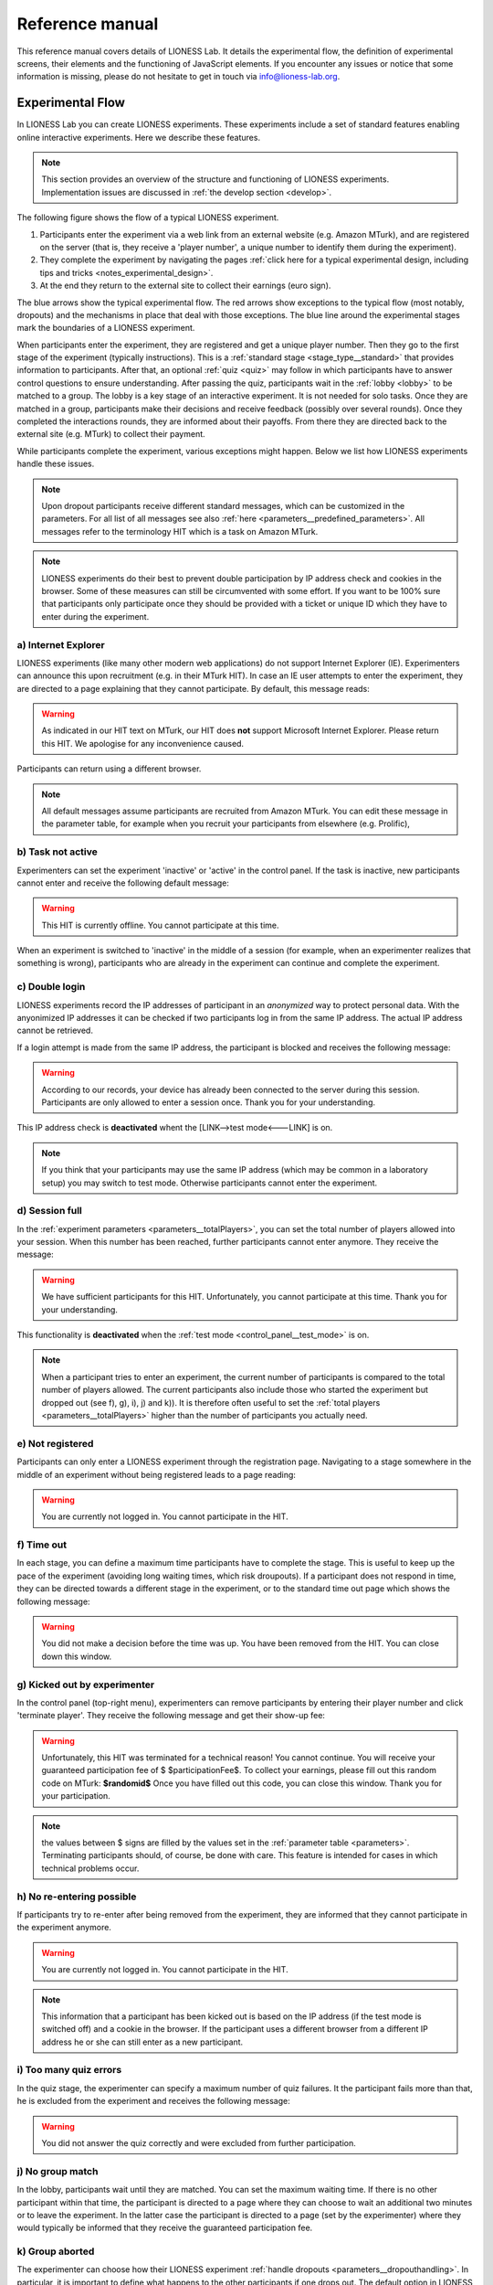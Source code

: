 =========================
Reference manual
=========================

This reference manual covers details of LIONESS Lab. It details the experimental flow, the definition of experimental screens, their elements and the functioning of JavaScript elements. If you encounter any issues or notice that some information is missing, please do not hesitate to get in touch via info@lioness-lab.org. 

Experimental Flow
==================

In LIONESS Lab you can create LIONESS experiments. These experiments include a set of standard features enabling online interactive experiments. Here we describe these features.

.. note:: This section provides an overview of the structure and functioning of LIONESS experiments. Implementation issues are discussed in :ref:`the develop section <develop>`.

The following figure shows the flow of a typical LIONESS experiment.

1. Participants enter the experiment via a web link from an external website (e.g. Amazon MTurk), and are registered on the server (that is, they receive a 'player number', a unique number to identify them during the experiment).
2. They complete the experiment by navigating the pages :ref:`click here for a typical experimental design, including tips and tricks <notes_experimental_design>`.
3. At the end they return to the external site to collect their earnings (euro sign).

.. image:: _static/control_flow2.png

The blue arrows show the typical experimental flow. The red arrows show exceptions to the typical flow (most notably, dropouts) and the mechanisms in place that deal with those exceptions. The blue line around the experimental stages mark the boundaries of a LIONESS experiment.

When participants enter the experiment, they are registered and get a unique player number. Then they go to the first stage of the experiment (typically instructions). This is a :ref:`standard stage <stage_type__standard>` that provides information to participants. After that, an optional :ref:`quiz <quiz>` may follow in which participants have to answer control questions to ensure understanding. After passing the quiz, participants wait in the :ref:`lobby <lobby>` to be matched to a group. The lobby is a key stage of an interactive experiment. It is not needed for solo tasks. Once they are matched in a group, participants make their decisions and receive feedback (possibly over several rounds). Once they completed the interactions rounds, they are informed about their payoffs.  From there they are directed back to the external site (e.g. MTurk) to collect their payment.

While participants complete the experiment, various exceptions might happen. Below we list how LIONESS experiments handle these issues.

.. note:: Upon dropout participants receive different standard messages, which can be customized in the parameters. For all list of all messages see also :ref:`here <parameters__predefined_parameters>`. All messages refer to the terminology HIT which is a task on Amazon MTurk.

.. note:: LIONESS experiments do their best to prevent double participation by IP address check and cookies in the browser. Some of these measures can still be circumvented with some effort. If you want to be 100% sure that participants only participate once they should be provided with a ticket or unique ID which they have to enter during the experiment.

a) Internet Explorer
---------------------

LIONESS experiments (like many other modern web applications) do not support Internet Explorer (IE). Experimenters can announce this upon recruitment (e.g. in their MTurk HIT). In case an IE user attempts to enter the experiment, they are directed to a page explaining that they cannot participate. By default, this message reads:

.. warning:: As indicated in our HIT text on MTurk, our HIT does **not** support Microsoft Internet Explorer.                         Please return this HIT. We apologise for any inconvenience caused.

Participants can return using a different browser.

.. note:: All default messages assume participants are recruited from Amazon MTurk. You can edit these message in the parameter table, for example when you recruit your participants from elsewhere (e.g. Prolific),

b) Task not active
-------------------

Experimenters can set the experiment 'inactive' or 'active' in the control panel. If the task is inactive, new participants cannot enter and receive the following default message:

.. warning:: This HIT is currently offline. You cannot participate at this time.

When an experiment is switched to 'inactive' in the middle of a session (for example, when an experimenter realizes that something is wrong), participants who are already in the experiment can continue and complete the experiment.


c) Double login
----------------

LIONESS experiments record the IP addresses of participant in an *anonymized* way to protect personal data. With the anyonimized IP addresses it can be checked if two participants log in from the same IP address. The actual IP address cannot be retrieved.

If a login attempt is made from the same IP address, the participant is blocked and receives the following message:

.. warning:: According to our records, your device has already been connected to the server during this session.                Participants are only allowed to enter a session once. Thank you for your understanding.

This IP address check is **deactivated** whent the [LINK-->test mode<---LINK] is on.

.. note:: If you think that your participants may use the same IP address (which may be common in a laboratory setup) you may switch to test mode. Otherwise participants cannot enter the experiment.

d) Session full
----------------

In the :ref:`experiment parameters <parameters__totalPlayers>`, you can set the total number of players allowed into your session. When this number has been reached, further participants cannot enter anymore. They receive the message:

.. warning:: We have sufficient participants for this HIT. Unfortunately, you cannot participate at this time. Thank you for your understanding.

This functionality is **deactivated** when the :ref:`test mode <control_panel__test_mode>` is on.

.. note:: When a participant tries to enter an experiment, the current number of participants is compared to the total number of players allowed. The current participants also include those who started the experiment but dropped out (see f), g), i), j) and k)). It is therefore often useful to set the :ref:`total players <parameters__totalPlayers>` higher than the number of participants you actually need.

e) Not registered
-------------------

Participants can only enter a LIONESS experiment through the registration page. Navigating to a stage somewhere in the middle of an experiment without being registered leads to a page reading:

.. warning:: You are currently not logged in. You cannot participate in the HIT.


f) Time out
-------------

In each stage, you can define a maximum time participants have to complete the stage. This is useful to keep up the pace of the experiment (avoiding long waiting times, which risk droupouts). If a participant does not respond in time, they can be directed towards a different stage in the experiment, or to the standard time out page which shows the following message:

.. warning:: You did not make a decision before the time was up. You have been removed from the HIT. You can close down this window.

g) Kicked out by experimenter
-------------------------------

In the control panel (top-right menu), experimenters can remove participants by entering their player number and click 'terminate player'. They receive the following message and get their show-up fee:

.. warning:: Unfortunately, this HIT was terminated for a technical reason! You cannot continue. You will receive your guaranteed participation fee of $ $participationFee$. To collect your earnings, please fill out this random code on MTurk:
                **$randomid$** Once you have filled out this code, you can close this window.
                Thank you for your participation.


.. note:: the values between $ signs are filled by the values set in the :ref:`parameter table <parameters>`. Terminating participants should, of course, be done with care. This feature is intended for cases in which technical problems occur.

h) No re-entering possible
---------------------------

If participants try to re-enter after being removed from the experiment, they are informed that they cannot participate in the experiment anymore.

.. warning:: You are currently not logged in. You cannot participate in the HIT.

.. note:: This information that a participant has been kicked out is based on the IP address (if the test mode is switched off) and a cookie in the browser. If the participant uses a different browser from a different IP address he or she can still enter as a new participant.

i) Too many quiz errors
-------------------------

In the quiz stage, the experimenter can specify a maximum number of quiz failures. It the participant fails more than that, he is excluded from the experiment and receives the following message:

.. warning:: You did not answer the quiz correctly and were excluded from further participation.

j) No group match
------------------

In the lobby, participants wait until they are matched. You can set the maximum waiting time. If there is no other participant within that time, the participant is directed to a page where they can choose to wait an additional two minutes or to leave the experiment. In the latter case the participant is directed to a page (set by the experimenter) where they would typically be informed that they receive the guaranteed participation fee.

k) Group aborted
------------------

The experimenter can choose how their LIONESS experiment :ref:`handle dropouts <parameters__dropouthandling>`. In particular, it is important to define what happens to the other participants if one drops out. The default option in LIONESS experiment is *continue with reduced group*, so that the other group members can finish the experiment, avoiding participant disappointment and potential reputation damage on the part of the experimenter. The settings for dropout handling can be found in the :ref:`handle dropouts <parameters__dropouthandling>`.

If  *terminate group* is selected as the dropout handling option, all players of the group are removed from the experiment and receive the following message:

.. warning:: Unfortunately, one of the players in your group dropped out of the HIT! You cannot continue. You will receive your guaranteed participation fee of $ $participationFee$. To collect your earnings, please fill out this random code on MTurk: **$randomid$** Once you have filled out this code, you can close this window. Thank you for your participation.

.. _stage_type:

Stage type
=========================

There are three different types of stages, the names of which are largely self-explanatory.

.. _stage_type__standard:

Standard
--------

Standard stages are the most commonly used types. In this stage types, all :ref:`elements` are available to use. This stage type is typically used for instructions, screens that require responses, and feedback screens.

.. _quiz:

Quiz
----

Quiz stages have the same functionality available as Standard stages, but there is one feature on top of that. For Quiz stages, LIONESS documents the number of attempts a participant needs to proceed. Typically, input :ref:`elements` in quiz stages will have the field *correct value* defined. The variable *quizFail* in the :ref:`session table <experiment_tables__session>` tracks the total number of attempts a participant has made.  For each player, it both stores the total and by-item number of mistakes.

For a quiz stage you can set the maximum number of attempts that participants have, using the 'Attempts' field. If this field is defined, participants will see how many attempts they have left. If a participant fails to solve all questions correctly within the specified number of attempts, they are sent to a page (defined in the parameters table; see 'too many quiz errors') telling them that they cannot participate.

.. _lobby:

Lobby
-----

In lobby stages, participants are matched in groups. The matching procedure is defined *globally* in the :ref:`parameter table <parameters>`. In case no elements are defined in a lobby stage, a default text will be shown, along with an auto-updated message indicating how many other participants are currently needed to form a group. This message gives the participants an idea how long they will have to wait before their interactive task starts (see example below).

.. image:: _static/Lobby.png
   :alt:  500px


.. important:: LIONESS experiments currently only support one lobby.


.. _matching_procedures:

Matching procedures
-------------------

Once sufficiently many participants are in the lobby a group can be formed. Experimenters can choose 3 types of matching:

:First come, first serve: As soon as sufficiently many participants are in the lobby, a group will be formed.

Before the lobby, experimenters can assign different *roles* to players (using the variable *role* in the :ref:`core table <experiment_tables__core>`). The other two available types of matching make use of this variable 'role' to form groups.

:Groups with unique roles: As soon as at least 1 participant with each role 1...n is present (where n is the group size), a group will be formed.

:Group with the same role: Groups are formed of participants with the *same* role. This is useful when you have different treatments in the same session, and participants from the same treatment need to be grouped together.

.. _stage_and_element__countdown_timer:

Countdown timer
~~~~~~~~~~~~~~~
In interactive tasks, it is often useful to set timers on decisions to keep up the pace of the experiment. Countdown timers prompt participants to give responses within a set time, and reduces the waiting time for their group mates, which in turn reduces inattention and dropouts.

.. image:: _static/Timeoutpic.png
   :alt:  500px

To add a timer to a participant screen, click the *timer* switch on the top of the stage. Set the time (in seconds) that participants can take to submit their response. If the option *leave stage after timeout* is switched off, nothing will happen once the timer reaches 0. If this option is switched on, you are prompted to define the stage to which non-responsive participants are directed to. You can choose a stage that you defined yourself, or choose the *standard* timeout page. This page will show the participants the :ref:`message <parameters__messages>` that is specified in the :ref:`parameters table <parameters>`. You can also choose to direct non-responsive participants to the waiting screen of the current stage. In that case, make sure that the experiment can continue, e.g. by filling out a default response by the participant so that results can be calculated.

.. note:: If you automatically direct all participants to a stage on timeout, they may arrive at different times at the next page (due to different internet speed). They are not directed to a waiting screen in this case. Therefore, you should add another stage where buttons click a continue button and then "wait for others" on the waiting page. This guarantees that synchronisation is done correctly.

Note that in :ref:`JavaScript <elements__javascript_program>` , the number of seconds in the countdown timer can be manipulated with the variable *TimeOut*. This is useful if you want to give participants more time in early rounds. The below example illustrates this.

.. code-block:: javascript

   if (period < 3){
     TimeOut=120;
	}




.. _main_menu:


.. _elements:

Elements
=========================

.. _adding_an_element:

Adding an element
-----------------
You can add a new element to a stage by clicking on the drop-down menu *add new element.*

.. image:: _static/Add_new_element.png
   :alt:  600px

Once you have clicked on the element type of your choice, you paste it by clicking on the 'paste' button.

.. image:: _static/Paste_element.png
   :alt:  600px


Generic properties of elements
------------------------------

Move element
~~~~~~~~~~~~~

move up

.. image:: _static/Up.png
   :alt:  30px

move down

.. image:: _static/Down.png
   :alt:  30px

display condition
~~~~~~~~~~~~~~~~~~~~~~~~~~

.. image:: _static/Display_condition.png
   :alt:  30px

For each display element, you can use the JS variables defined above it (as well as global variables) to specify display conditions. These conditions are evaluated in JavaScript directly. This means that setting display conditions for elements, you do not need the dollar signs to refer to variables.

JavaScript elements do not have display conditions. Display items generated by JS (written to the participant screen with, e.g., `document.write()` ) will be placed at the position of the JS element.

For example, if you want to display a text box in period 1 only, you can define its display condition as follows:

.. image:: _static/ConditionalDisplayExample.png
   :alt:  100px

Copy element
~~~~~~~~~~~~~

.. image:: _static/Copy.png
   :alt:  30px

Cut element
~~~~~~~~~~~~~

.. image:: _static/Cut.png
   :alt:  30px

Delete element
~~~~~~~~~~~~~~~~~~~~~~~~~~

.. image:: _static/Delete.png
   :alt:  30px

Element types
-------------

.. _elements__text_box:

Textbox
~~~~~~~

Here is an example of how textbox element looks like:

.. image:: _static/Exampletext1.png
   :alt: exampletext1.png

This text box element will show the following text to the participants.

.. image:: _static/Exampletext2.png
   :alt: exampletext2.png
   :width: 180pt

In the textbox element, you can insert text, such as the description of your experiment. When you double click the area inside the text box, a user friendly WYSIWYG editor will appear.

.. image:: _static/Textboxdoubleclick.png
   :alt: textboxdoubleclick.png

In this interface you can adjust text fonts and colour, but you can also use standard HTML. You can toggle between WYSIWYG and HTML view by double clicking in the editor. By clicking the ``< >`` sign you can toggle back and edit the HTML directly.

.. image:: _static/Textbox_gui.png
   :alt: textbox_gui.png

.. _elements__button:

Button
~~~~~~

.. image:: _static/Button.png
   :alt: button.png

The Button element mainly functions as a trigger to move on to the next desired stage. There are six sub elements in the Button element. They are like the following:

:Button label:
    You can define the name of the button which will appear to the participant, in this case *continue.*

:Proceed:
    In the *proceed* element, you can define whether pressing the button automatically leads to the next desired page or wait until all other participants press the button so that all participants can continue simultaneously. For the former case you can select *if possible,* and for the latter case you can select *Wait for others.*
    
.. note:: All buttons on one stage should all have the same setting: all *Wait for others.* or all *if possible*. If you mix the two options, some players A wait for players B of their group which already have proceded (due to players B having *if possible*). Players A will then never be pushed forward.  

:Appears after:
    If you would like to set a restriction that participants can proceed only after some amount of time, then you can define after how many seconds will the participants be able to proceed to the next stage. If you wish not to use this function, then you can just leave it as it is.

:Button countdown:
    If this is activated, then a countdown is shown until the button appears.

:Next stage:
   In this menu, you can define onto which stage the experiment proceed. Default is it will proceed to the next stage so you can just leave it as it is if this is the case, but you can also define it to jump to another page. Jumping to another page is useful when you want to skip certain pages in the middle.

:Checker:
   If you want to execute JavaScript code when a participant clicks a button, you can use the checker element. One useful application of this option is checking whether two values in two separate input fields add up to a certain value, for example:

   .. code-block:: javascript

      if (value1+value2 != 10) {
         showError('The total number should be 10!');
         return false;
         }


.. _elements__javascript_program:

JavaScript program
~~~~~~~~~~~~~~~~~~

JavaScript programs allow you to interact with the server and do calculations. A set of pre~defined :ref:`functions <javascript__interacting_with_the_database>` is available to get variables from the database and to write data to the database tables. When you start defining your JavaScript element, LIONESS Lab will open an editor.

.. image:: _static/Javascript_program.png
   :alt: javascript_program.png

By default, JavaScript programs will be executed in the participants' browsers when the page loads. One exception to this is the checker functionality in :ref:`button <elements__button>` elements, which is executed once the button is clicked.

Note that JavaScript elements allow for great flexibility. For example, with a bit of programming experience you can add design your own display items (e.g. in an SVG canvas), add interactive elements to your page revealing information upon mouse~click, or animate items in your screen. We have a few :ref:`examples <javascript_code_snippets>` available.

Also note that JavaScript is a language widely used by web programmers. The large user base ensures that you will be able to solve the vast majority of your programming issues with a simple Google search.

JavaScript programs are limited to 500 lines.

.. _numeric_input:

Numeric input
~~~~~~~~~~~~~

An example of using numeric input element in an experiment is like the following.

.. image:: _static/Numeric_input.png
   :alt: numeric_input.png


This content will show the following screen to participants.

.. image:: _static/Example_numericInput.png
   :alt: example_numericInput.png


In this element, you can collect participant's responses in numbers.

.. image:: _static/Numeric.png
   :alt: numeric.png


:Text:
   You can set the question to which the participants will be answering.

:Variable name:
   You can set the name of the variable of the numeric input. This will be handy later on when you have to use the participant's answers in Javascript or for analysis.

:Minimum:
   You can define the minimum value which participants can enter. If this condition is not met, a warning message will appear to the participants.

:Maximum:
   This is the maximum value the participants can enter. Like minimum, when participants enter a value which exceeds this value, then a warning sign will appear.

:Decimal place:

:Correct value:
   Optionally, you can set a correct value for the participants' answer. If the participant's response does not match this value, a warning sign will appear and participants will not be able to proceed to the next stage.

:Required:
   If you activate this element, then the participants will be able to proceed only if this input field is answered.

:Inline:
   Display the input field next to the text.

Radio line
~~~~~~~~~~

An example of the radioline produced by this element looks like this:

.. image:: _static/Radioline_example.png
   :alt: radioline_example.png


In this element, you can make a scale on which the participants can choose their discrete numerical answer.

Adding a radio line element prompts you to define the following:

.. image:: _static/Radioline1.png
   :alt: radioline1.png

:Text above:
   Define the question to which the participants will answer. It will be located where *radioline* is in the example.


:Variable name:
   You can set the name of the variable of the numeric input. This will be handy later on when you have to use the participant's answers in Javascript or for analysis.


:Minimum:
   The minimum value is the value of the leftmost option of the radioline. However, the absolute value of the minimum option does not appear to the participants. Subtracting maximum value by minimum value determines how many dots (options) there are between minimum and maximum value.


:Maximum:
   The maximum value is the value of the rightmost option of the radioline. However, the absolute value of the maximum option does not appear to the participants. Subtracting maximum value by minimum value determines how many dots (options) there are between minimum and maximum value.

:Label left:
   You can assign a name for the lowest value on the radio line. For example, if you were to indicate in a scale of 1 to 7 about liking, then usually the value on the left is most negative.

:Label right:
   You can assign a name for the highest value on the radio line. For example, if you were to indicate in a scale of 1 to 7 about liking, then usually the value on the right is most positive.


:Required:
   If you activate this element, then the participants will be able to proceed only if this input field is answered.


:Correct value:
   Optionally, you can set a correct value for the participants* answer. If the participant's response does not match this value, a warning sign will appear and participants will not be able to proceed to the next stage.

Slider
~~~~~~

.. image:: _static/Slider_example.png
   :alt: Slider_example.png


This is an example of how a slider element looks like to the participants.

In this element, you can make a slider on which participants can indicate their discrete numerical answer by sliding the button onto a certain location in the slider. It is basically same as radio line.

.. image:: _static/Slider.png
   :alt: Slider.png


:Variable name:
   You can set the name of the variable of the numeric input. This will be handy later on when you have to use the participant's answers in Javascript or for analysis.


:Minimum:
   The minimum value is the value of the leftmost option of the slider. However, the absolute value of the minimum option does not appear to the participants. Subtracting maximum value by minimum value determines how many dots (options) there are between minimum and maximum value.


:Maximum:
   The maximum value is the value of the rightmost option of the slider. However, the absolute value of the maximum option does not appear to the participants. Subtracting maximum value by minimum value determines how many dots (options) there are between minimum and maximum value.

:Stepsize:
   This indicates the unit which the button can be incremented or decremented along the slider. For example, if the stepsize is big, then the distance among possible locations of the button will be also larger.

:Default:
   The starting position of the slider. This is the value that the slider takes when it is not moved by the participant.


:Label left:
   You can assign a name for the lowest value on the slider. For example, if you were to indicate in a scale of 1 to 7 about liking, then usually the value on the left is most negative.


:Label right:
   You can assign a name for the highest value on the slider. For example, if you were to indicate in a scale of 1 to 7 about liking, then usually the value on the right is most positive.


:Correct value:
   Optionally, you can set a correct value for the participants' answer. If the participant's response does not match this value, a warning sign will appear and participants will not be able to proceed to the next stage.

.. _discrete_choice:

Discrete choice
~~~~~~~~~~~~~~~

.. image:: _static/ExampleDiscreteChoice.png
   :alt: ExampleDiscreteChoice.png


This is an example of a discrete choice element shown to the participants.

Discrete choice element is basically just like a multiple~choice question. Participants can choose their answers among the given options.

.. image:: _static/Discrete_choice.png
   :alt: discrete_choice.png



:Text above:
   You can set the question to which the participants will be answering.


:Variable name:
   You can set the name of the variable of the discrete choice the participants will make.

:Required:
   If you activate this element, then the participants will be able to proceed only if this input field is answered.


:Inline:
   Display the input field next to the text.

:Order of options:
   There are two ways of presenting options - one is *as stated* and one is *random.* In the former case, the order of options will appear exactly how the experimenter arranged the order, and for the latter the order of options will be random for each subject.

:Display of options:
   There are three ways to display options - vertical boxes, horizontal boxes, and dropdown list.


:Correct value:
   Optionally, you can set a correct value for the participants' answer. If the participant's response does not match this value, a warning sign will appear and participants will not be able to proceed to the next stage.


:Default:

:Num options:
   Here, you can define among how many discrete choices the participants can make their choice.

:Options:
   You can write the name of the options which will be appeared to the participants. Also, presenting images instead of text is possible by providing a link: ``<img src = link of the image>``. Beware that the image should be uploaded on another open access website. The 'value' for each options will be recorded to the database, and can be used for later analysis or Javascript program.

Reference
~~~~~~~~~~~~~~~~
.. image:: _static/Element_reference.png
     :alt: element_reference.png

Here, you can refer to a previously created element. When you change the original element, the element reference will change along with it. You can only refer to an element from your current experiment.

Text input
~~~~~~~~~~

.. image:: _static/ExampleTextInput.png
   :alt: ExampleTextInput.png


This is an example of a text input element shown in the actual experiment.


:Variable name:
   You can set the name of the variable of the numeric input. This will be handy later on when you have to use the participant's answers in Javascript or for analysis.

:Minimum characters:
   Optionally, you can define minimum number of characters the participants should enter in this input field before proceeding to the next stage.

:Maximum characters:
   Optionally, you can define maximum number of characters the participants can enter in this input field.

:Number of rows:
   The vertical size of the box (the number of lines that is displayed).

:Required:
   If you activate this element, then the participants will be able to proceed only if this input field is answered.

Back button
~~~~~~~~~~~

.. image:: _static/Backbutton.png
   :alt: Backbutton.png


:Button label:
   You can define the name of the button which will appear to the participant, in this case *back*.

:Back to:
   In this menu, you can define onto which stage the experiment will go back. The default setting is it will go back to the stage right before so you can just leave it as it is if this is the case. You can also define it to jump to another page.


.. _javascript:


JavaScript
=========================

LIONESS experiments use JavaScript to do calculations and to interact with the :ref:`database <experiment_tables>` `JavaScript <http://www.w3schools.com/js/default.asp>`__ (JS) is a widely used language for web programming. JS is executed in the browser of the participants (so, not on the server).

JavaScript code can be added to any stage of your LIONESS experiment through a :ref:`JavaScript element <elements__javascript_program>`.

.. _javascript__access_the_variables:

.. warning:: If you use comments in your code, you should always use `/*` comment `*/` instead of `//` comment. Some browsers (Safari) may misinterpreted commenting out single lines with `//`.

Access JS variables
------------------------------------

Values of JS variables can be accessed in other elements (e.g. a text box) by adding dollar signs on both sides of the variable name (e.g. `$contribution$`).

.. _standard_variables:

Default variables
------------------

When a participant's page loads, all variables defined in the :ref:`parameters table <parameters>` are loaded. This is also true for the
following default variables from the :ref:`core table <experiment_tables__core>`. This means that these variables are defined (i.e. have a value) in every screen and their values are accessible in JS.

================= ================================
Variable name     Details
================= ================================
playerNr          Number of the focal player within the session
groupNr           Group number of the focal player
subjectNr         Player number of the focal player within group
period            Period number of the focal player within session
tStart            System time in seconds upon page load
currentGroupSize
role
bot
randomid
================= ================================




.. _javascript__interacting_with_the_database:

Interacting with the database
------------------------------------

LIONESS experiment reply on a combination of JavaScript (code that is executed in the participants' browsers), and PHP (to generate the web pages on the experimental server) and MySQL (for managing the database). 

Variables specified in input elements' (numeric input, choice buttons, etc) will be automatically stored in the table *decisions*. These variables have to have *unique names*. Using duplicate names can lead to unexpected behaviour of the experiment.

JavaScript elements allow you to read from and write to the database, using the below functions. Note that each function has a *simple* and a *full* version. The simple versions always assume that the function pertains to the current player, the current group, and the current period. In the below examples, the simple and full versions are equivalent.


Writing to the database
-----------------------

You can directly write to the :ref:`decisions table <experiment_tables__decisions>`  of the experiment's database, using the following functions. 

:Function: setValue()

   :Arguments: *table name, condition,* variable name

   :Simple example: setValue('payoffThisPeriod');

   :Full example: setValue('decisions', 'playerNr='+playerNr+' and period='+period, 'payoffThisPeriod');


:Function: record()

   :Arguments: variable name, value

   :Simple example: record('PGGshare', publicGoodShare);


:Function: setBonus()

   :Arguments: amount

   :Simple example: setBonus(payoff);


The function `record()` will create a variable in the decisions table with the name of the first argument and the value of the second argument. In the example above, the decisions table would have one column with the name 'PGGshare', the value of which would equal the value of the JavaScript variable 'publicGoodShare'.

.. note:: Make sure that the variables you write to the database have *unique names*. In addition, for database management reasons, it is currently not possible to create new variables in the database using *for loops* or *while loops*. Italic function parameters are optional.

The function `setBonus()` will write the value in its argument to the variable `bonusAmount` in the 'sessions' table. It will also update the variable `totalEarnings` in that table to the sum of `bonusAmount` and `participationFee`.

**The value argument cannot contain any operators, such as the + or the - sign.**

Reading from the database
-------------------------
Italic function parameters are optional.

:Function: getValue()

   :Arguments: *table name, condition,* variable name

   :Return value: one element

   :Simple example: getValue('someVariable');

   :Full example: getValue('decisions', 'playerNr='+playerNr+' and period='+period, 'someVariable');


:Function: getValues()

   :Arguments: *table name, condition,* variable name

   :Return value: array

   :Simple example: getValues('someVariable');

   :Full example: getValues('decisions', 'playerNr='+playerNr+' and period='+period, 'someVariable');


There are special functions for retrieving the values from others in your group, in the current period.

:Function: getValuesOthers()

   :Arguments: variable name

   :Return value: array starting from 0 ordered by subjectNr

   :Simple example: getValuesOthers('someVariable');



.. _javascript_code_snippets:

JavaScript code snippets
-------------------------


.. _parameters:

Parameters
==========
The parameters of your LIONESS experiment are set in this menu. Your settings are stored in the globals table. In each participant screen, the parameters defined here are available through JavaScript. The variable names are exactly as described here.

The menu contains three tabs: :ref:`predefined parameters<parameters__predefined_parameters>`, :ref:`messages<parameters__messages>` and :ref:`custom parameters<parameters__own_parameters>`.


.. _parameters__predefined_parameters:

Predefined parameters
---------------------

.. image:: _static/Parameter_table.png
   :alt:  300px

active
~~~~~~

This parameter regulates whether the experiment is active, and is set in the :ref:`control panel <control_panel>`. When the experiment is *active*, the value of this parameter is 1, otherwise it is 0. Participants can only enter active experiments.

testMode
~~~~~~~~~~~~~~

This parameter regulates the :ref:`test mode <control_panel__test_mode>`, and is set in the :ref:`control panel <control_panel>`. In the test mode, multiple participants can be operated from the same browser, using different tabs. This is useful when developing your LIONESS experiment. TestMode can be set in the :ref:`Control panel <control_panel>` and should not been changed here.

.. _parameters__totalPlayers:

totalPlayers
~~~~~~~~~~~~~~

This parameter sets a *cap* on the total number of participants allowed to enter an experimental setting. In test mode the cap is removed. When a participant tries to enter a session after this number has been reached, they will be redirected to a screen displaying a :ref:`message1 <parameters__messages>` indicating that the current session is full.

.. _parameters__groupSize:

groupSize
~~~~~~~~~~~~~~

This parameter defines the size of the groups. Once the number of participants waiting in the lobby equals this number, the :ref:`controller algorithm <control_panel__controller_algorithm>` will match them into a group and pushes them to the next stage. Typically, this next stage will be thefirst stage of a period (see :ref:`loopStart <parameters__loopstart>`).

.. _parameters__numberperiods:

numberPeriods
~~~~~~~~~~~~~~

This parameter defines the total number of periods in the experiment. Periods start with the stage defined in :ref:`loopStart <parameters__loopstart>` and end with :ref:`loopEnd <parameters__loopend>`).

.. _parameters__loopstart:

loopStart
~~~~~~~~~~~~~~

The parameter defines which stage is the first stage of a period. When a group reaches the stage define in :ref:`loopEnd <parameters__loopend>`, all participants in that group will be directed here, if the period number has not reached the value set in :ref:`numberPeriods <parameters__numberPeriods>`.


.. _parameters__loopend:

loopEnd
~~~~~~~~~~~~~~

This parameter defines which stage is the last stage of a period. When a group reaches this stage, the period number of this group will be increased with 1, and all members will be redirected to the stage defined in :ref:`loopStart <parameters__loopstart>`. When the period number has reached :ref:`numberPeriods <parameters__numberPeriods>`, the group will proceed to the stage defined right next to this stage. Note that in the last stage of a period, participants will typically have to wait for all of their group mates to finish the period, that is, they have to *wait for all* before they can proceed.

.. _parameters__participationfee:

participationFee
~~~~~~~~~~~~~~~~~~~~~~~~~~~~

This parameter sets the guaranteed participation fee, which participants will receive independently of their performance in the experiment.

exchangeRate
~~~~~~~~~~~~~~

The exchange rate can be used to convert experimental points into real money.

.. _parameters__dropouthandling:

dropoutHandling
~~~~~~~~~~~~~~~~

This parameter defines how dropouts should be handled. There is not much a software can do for participants who lose their connection to the experimental server (e.g. due to unstable internet), or close down their browser in the middle of an experimental session.  Participants who dropped out by failing to respond within the set time will be directed to a screen displaying a :ref:`message <parameters__messages>` indicating that their task is over. 

LIONESS experiments automatically notice dropouts like these, and will de-register disconnected participants from the experiment. Technically, upon dropout, the controller algorithm (activated with the script behind the heartbeat in the Control panel) reduces the variable 'currentGroupSize' with 1, for all the participants in the group of the participant who dropped out. From the parameter menu, you can choose from three options defining how to deal with the other group members. 

:terminate group: If one participant drops out, the other participants in their group will be led to a screen displaying a :ref:`message <parameters__messages>` indicating that one of the group mates has dropped out and that the session is over. When you choose this option, consider taking measures to compensate these group mates as they might expect to earn some more in the periods they will not be able to complete due to this dropout. 


:proceed with reduced group: This is the default setting. Once a participant drops out, the other group members continue with a group reduced in size. The variable *currentGroupSize* in the :ref:`core table <experiment_tables__core>` will be reduced with 1. When you choose this option, consider adding a warning message to the other participants. For this you can use a JS element that displays a message under the condition that currentGroupSize < groupSize. Finally, please keep in mind that in many cases, the data generated by groups reduced in size requires special treatment in analyses.


:disable exclusion: This option is best used for individual (non-interactive) tasks, or when you deploy LIONESS in the laboratory (that is, not with participants recruited online), where dropouts are atypical. When a participant loses connection to the server (e.g. due to network problems), you can try to solve this without the participant dropping out. The other members of the group typically wait and continue once the problem is solved.

Note that currently, LIONESS Lab does not have any standard measures in place to have dropouts replaced by other players, or by bots. In case you are considering an experimental design with features like these, you can program this manually using JavaScript elements in the appropriate (decision) screens. Note that, however, the data stemming from groups that include computer-generated responses may be compromised, and  may require careful consideration in any analyses. We are aware of at least some experimenters having used techniques like this in LIONESS Lab. Do not hesitate to `get in touch <https://groups.google.com/forum/?utm_medium=email&utm_source=footer#!forum/lioness-lab>`__ if you require further information on this.

sortableMatching
~~~~~~~~~~~~~~~~~~

This defines how the participants in the lobby are matched in groups. There are two options to choose from.

:first come, first serve: This is the default option. As soon as the number of participants in the lobby equals :ref:`groupSize <parameters__groupsize>` they are matched and can start interacting. This setting aims to minimize waiting time.

:match groups with unique roles: In some cases you might want to allocate roles before you assign participants to groups. Before participants enter the lobby, they can be assigned a role (by setting their variable *role* in the :ref:`core table <experiment_tables__core>`. Roles need to start with 1, and run up to value value of the groupSize. For example, if you have groups of 3, a group will be formed as soon as a set of players with roles 1, 2 and 3 can be formed.

.. _parameters__messages:

Messages
---------

Each experiment contains a page with messages tell participants that their session has terminated prematurely. These messages are necessary for clear communication with participants upon dropouts, and to provide information as to why they cannot proceed with the session. Each of the messages has a default text, which can be edited in the messages tab. Messages are displayed conditional upon the event that triggered the termination (see below). You can find more information when a certain event is triggered in the :ref:`experimental flow <experimental_flow>` section.

.. image:: _static/Parameter_table_messages.png
   :alt:  300px

:message0: The experiment is currently not active (see :ref:`active <control_panel__active_inactive>`).

:message1: A participant tries to connect to the server while they are already connected.

:message2: The maximum number of participants for this session has already been reached.

:message3: The participant is not connected to the server.

:message4: The participant has been :ref:`manually removed <control_panel__terminate_player>` from the session.

:message5: The participant did not make a decision within the set time. They are removed from the session.

:message6: The participant's group has been terminated due to a dropout of a fellow group mate. This is only used when the :ref:`dropout handling <parameters__dropouthandling>` has been set to *terminate group*.

:message7: The participant tries to enter a session using Internet Explorer. This browser is not supported.

:message8: The participant has not successfully completed the control questions after the set number of attempts. They cannot continue.

.. _parameters__own_parameters:

Custom parameters
------------------

.. image:: _static/Parameter_table_addOwn.png
   :alt:  300px


You can add your own parameters by clicking the *+* sign. In the left hand side field you can give the variable a name, and in the right hand side field you can set its value. Only numerical values are supported. The parameter will be available for JavaScript in all the participant stages. You can delete your parameters by clicking the bin icon.

